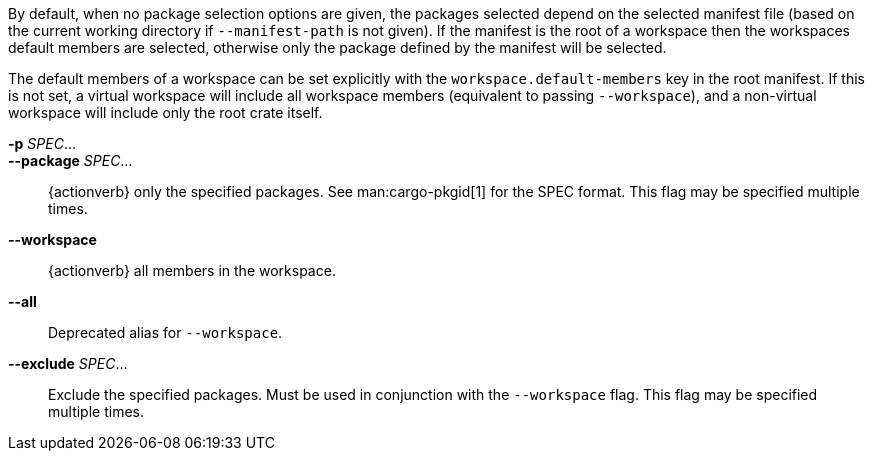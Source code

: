 By default, when no package selection options are given, the packages selected
depend on the selected manifest file (based on the current working directory if
`--manifest-path` is not given). If the manifest is the root of a workspace then
the workspaces default members are selected, otherwise only the package defined
by the manifest will be selected.

The default members of a workspace can be set explicitly with the
`workspace.default-members` key in the root manifest. If this is not set, a
virtual workspace will include all workspace members (equivalent to passing
`--workspace`), and a non-virtual workspace will include only the root crate itself.

*-p* _SPEC_...::
*--package* _SPEC_...::
    {actionverb} only the specified packages. See man:cargo-pkgid[1] for the
    SPEC format. This flag may be specified multiple times.

*--workspace*::
    {actionverb} all members in the workspace.

*--all*::
    Deprecated alias for `--workspace`.

*--exclude* _SPEC_...::
    Exclude the specified packages. Must be used in conjunction with the
    `--workspace` flag. This flag may be specified multiple times.
